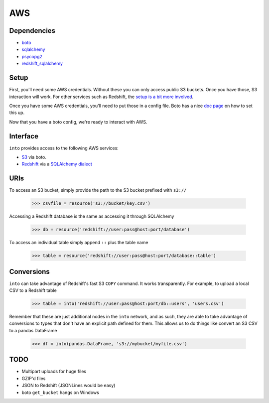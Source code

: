 AWS
===

Dependencies
------------

* `boto <http://boto.readthedocs.org>`_
* `sqlalchemy <http://docs.sqlalchemy.org/en/rel_0_9>`_
* `psycopg2 <http://initd.org/psycopg>`_
* `redshift_sqlalchemy <https://github.com/cpcloud/redshift_sqlalchemy>`_

Setup
-----

First, you'll need some AWS credentials. Without these you can only access
public S3 buckets. Once you have those, S3 interaction will work. For other
services such as Redshift, the `setup is a bit more involved <http://docs.aws.amazon.com/redshift/latest/gsg/getting-started.html>`_.

Once you have some AWS credentials, you'll need to put those in a config file.
Boto has a nice `doc page <http://boto.readthedocs.org/en/latest/boto_config_tut.html>`_
on how to set this up.

Now that you have a boto config, we're ready to interact with AWS.

Interface
---------

``into`` provides access to the following AWS services:

* `S3 <http://aws.amazon.com/s3>`_ via boto.
* `Redshift <http://aws.amazon.com/redshift>`_ via a `SQLAlchemy dialect <https://github.com/cpcloud/redshift_sqlalchemy>`_

URIs
----

To access an S3 bucket, simply provide the path to the S3 bucket prefixed with
``s3://``

    .. code-block:: python

       >>> csvfile = resource('s3://bucket/key.csv')

Accessing a Redshift database is the same as accessing it through SQLAlchemy

    .. code-block:: python

       >>> db = resource('redshift://user:pass@host:port/database')


To access an individual table simply append ``::`` plus the table name


    .. code-block:: python

       >>> table = resource('redshift://user:pass@host:port/database::table')


Conversions
-----------

``into`` can take advantage of Redshift's fast S3 ``COPY`` command. It works
transparently. For example, to upload a local CSV to a Redshift table

    .. code-block:: python

       >>> table = into('redshift://user:pass@host:port/db::users', 'users.csv')


Remember that these are just additional nodes in the ``into`` network, and as
such, they are able to take advantage of conversions to types that don't have
an explicit path defined for them. This allows us to do things like convert an
S3 CSV to a pandas DataFrame

    .. code-block:: python

       >>> df = into(pandas.DataFrame, 's3://mybucket/myfile.csv')


TODO
----
* Multipart uploads for huge files
* GZIP'd files
* JSON to Redshift (JSONLines would be easy)
* boto ``get_bucket`` hangs on Windows
